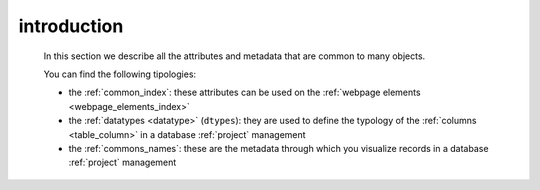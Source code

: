 .. _commons_intro:

============
introduction
============

    In this section we describe all the attributes and metadata that are common to many
    objects.
    
    You can find the following tipologies:
    
    * the :ref:`common_index`: these attributes can be used on the
      :ref:`webpage elements <webpage_elements_index>`
    * the :ref:`datatypes <datatype>` (``dtypes``): they are used to define the typology
      of the :ref:`columns <table_column>` in a database :ref:`project` management
    * the :ref:`commons_names`: these are the metadata through which you visualize records
      in a database :ref:`project` management
